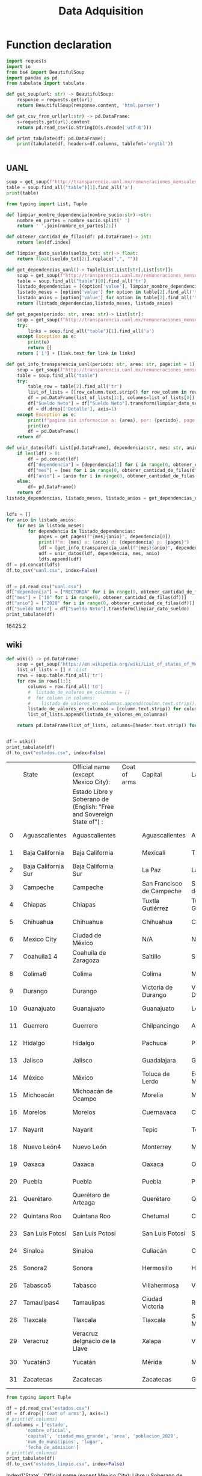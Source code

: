 #+TITLE: Data Adquisition

* Function declaration

#+BEGIN_SRC python :session data :results replace drawer output :exports both :tangle data_adqisition.py
import requests
import io
from bs4 import BeautifulSoup
import pandas as pd
from tabulate import tabulate

def get_soup(url: str) -> BeautifulSoup:
    response = requests.get(url)
    return BeautifulSoup(response.content, 'html.parser')

def get_csv_from_url(url:str) -> pd.DataFrame:
    s=requests.get(url).content
    return pd.read_csv(io.StringIO(s.decode('utf-8')))

def print_tabulate(df: pd.DataFrame):
    print(tabulate(df, headers=df.columns, tablefmt='orgtbl'))


#+END_SRC

#+RESULTS:
:results:
:end:

** UANL

#+BEGIN_SRC python :session data :results replace drawer output
soup = get_soup(f"http://transparencia.uanl.mx/remuneraciones_mensuales/bxd.php?pag_act=2&id_area_form=2305&mya_det=112020")
table = soup.find_all("table")[1].find_all('a')
print(table)
#+END_SRC

#+RESULTS:
:results:
[<a href="bxd.php?pag_act=1&amp;id_area_form=2305&amp;mya_det=112020">1</a>, <a href="bxd.php?pag_act=3&amp;id_area_form=2305&amp;mya_det=112020">3</a>, <a href="bxd.php?pag_act=4&amp;id_area_form=2305&amp;mya_det=112020">4</a>, <a href="bxd.php?pag_act=5&amp;id_area_form=2305&amp;mya_det=112020">5</a>, <a href="bxd.php?pag_act=6&amp;id_area_form=2305&amp;mya_det=112020">6</a>, <a href="bxd.php?pag_act=7&amp;id_area_form=2305&amp;mya_det=112020">7</a>, <a href="bxd.php?pag_act=8&amp;id_area_form=2305&amp;mya_det=112020">8</a>, <a href="bxd.php?pag_act=9&amp;id_area_form=2305&amp;mya_det=112020">9</a>, <a href="bxd.php?pag_act=10&amp;id_area_form=2305&amp;mya_det=112020">10</a>, <a href="bxd.php?pag_act=11&amp;id_area_form=2305&amp;mya_det=112020">11</a>, <a href="bxd.php?pag_act=12&amp;id_area_form=2305&amp;mya_det=112020">12</a>]
:end:

#+BEGIN_SRC python :session data :results replace drawer output :exports both
from typing import List, Tuple

def limpiar_nombre_dependencia(nombre_sucio:str)->str:
    nombre_en_partes = nombre_sucio.split(' ')
    return ' '.join(nombre_en_partes[2:])

def obtener_cantidad_de_filas(df: pd.DataFrame)-> int:
    return len(df.index)

def limpiar_dato_sueldo(sueldo_txt: str)-> float:
    return float(sueldo_txt[2:].replace(",", ""))

def get_dependencias_uanl()-> Tuple[List,List[str],List[str]]:
    soup = get_soup(f"http://transparencia.uanl.mx/remuneraciones_mensuales/bxd.php")
    table = soup.find_all("table")[0].find_all('tr')
    listado_dependencias = [(option['value'], limpiar_nombre_dependencia(option.text)) for option in table[1].find_all("option")]
    listado_meses = [option['value'] for option in table[2].find_all('td')[0].find_all("option")]
    listado_anios = [option['value'] for option in table[2].find_all('td')[1].find_all("option")]
    return (listado_dependencias,listado_meses, listado_anios)

def get_pages(periodo: str, area: str)-> List[str]:
    soup = get_soup(f"http://transparencia.uanl.mx/remuneraciones_mensuales/bxd.php?pag_act=1&id_area_form={area}&mya_det={periodo}")
    try:
        links = soup.find_all("table")[1].find_all('a')
    except Exception as e:
        print(e)
        return []
    return ['1'] + [link.text for link in links]

def get_info_transparencia_uanl(periodo: str, area: str, page:int = 1) -> pd.DataFrame:
    soup = get_soup(f"http://transparencia.uanl.mx/remuneraciones_mensuales/bxd.php?pag_act={page}&id_area_form={area}&mya_det={periodo}")
    table = soup.find_all("table")
    try:
        table_row = table[2].find_all('tr')
        list_of_lists = [[row_column.text.strip() for row_column in row.find_all('td')] for row in table_row]
        df = pd.DataFrame(list_of_lists[1:], columns=list_of_lists[0])
        df["Sueldo Neto"] = df["Sueldo Neto"].transform(limpiar_dato_sueldo)
        df = df.drop(['Detalle'], axis=1)
    except Exception as e:
        print(f"pagina sin informacion a: {area}, per: {periodo}, page:{page}")
        print(e)
        df = pd.DataFrame()
    return df

def unir_datos(ldf: List[pd.DataFrame], dependencia:str, mes: str, anio:str) -> pd.DataFrame:
    if len(ldf) > 0:
        df = pd.concat(ldf)
        df["dependencia"] = [dependencia[1] for i in range(0, obtener_cantidad_de_filas(df))]
        df["mes"] = [mes for i in range(0, obtener_cantidad_de_filas(df))]
        df["anio"] = [anio for i in range(0, obtener_cantidad_de_filas(df))]
    else:
        df= pd.DataFrame()
    return df
listado_dependencias, listado_meses, listado_anios = get_dependencias_uanl()


ldfs = []
for anio in listado_anios:
    for mes in listado_meses:
        for dependencia in listado_dependencias:
            pages = get_pages(f"{mes}{anio}", dependencia[0])
            print(f"m: {mes} a: {anio} d: {dependencia} p: {pages}")
            ldf = [get_info_transparencia_uanl(f"{mes}{anio}", dependencia[0], page) for page in pages]
            udf = unir_datos(ldf, dependencia, mes, anio)
            ldfs.append(udf)
df = pd.concat(ldfs)
df.to_csv("uanl.csv", index=False)
#+END_SRC

#+RESULTS:
:results:
:end:


#+BEGIN_SRC python :session data :results replace drawer output :exports both

df = pd.read_csv("uanl.csv")
df["dependencia"] = ["RECTORIA" for i in range(0, obtener_cantidad_de_filas(df))]
df["mes"] = ["10" for i in range(0, obtener_cantidad_de_filas(df))]
df["anio"] = ["2020" for i in range(0, obtener_cantidad_de_filas(df))]
df["Sueldo Neto"] = df["Sueldo Neto"].transform(limpiar_dato_sueldo)
print_tabulate(df)
#+END_SRC

#+RESULTS:
:results:
16425.2
:end:


** wiki
#+BEGIN_SRC python :session data :results replace drawer output :exports both
def wiki() -> pd.DataFrame:
    soup = get_soup("https://en.wikipedia.org/wiki/List_of_states_of_Mexico")
    list_of_lists = [] # :List
    rows = soup.table.find_all('tr')
    for row in rows[1:]:
        columns = row.find_all('td')
        #  listado_de_valores_en_columnas = []
        #  for column in columns:
        #    listado_de_valores_en_columnas.append(coulmn.text.strip())
        listado_de_valores_en_columnas = [column.text.strip() for column in columns]
        list_of_lists.append(listado_de_valores_en_columnas)

    return pd.DataFrame(list_of_lists, columns=[header.text.strip() for header in  rows[0].find_all('th')])


df = wiki()
print_tabulate(df)
df.to_csv("estados.csv", index=False)
#+END_SRC

#+RESULTS:
:results:
|    | State               | Official name (except Mexico City):                                   | Coat of arms | Capital                   | Largest city              | Area[6]                                | Population (2020)[7] | Municipalities | Order of Admissionto Federation | Date of Admissionto Federation |
|    |                     | Estado Libre y Soberano de (English: "Free and Sovereign State of") : |              |                           |                           |                                        |                      |                |                                 |                                |
|----+---------------------+-----------------------------------------------------------------------+--------------+---------------------------+---------------------------+----------------------------------------+----------------------+----------------+---------------------------------+--------------------------------|
|  0 | Aguascalientes      | Aguascalientes                                                        |              | Aguascalientes            | Aguascalientes            | 005615.75,615.7 km2 (2,168.2 sq mi)    | 014256071,425,607    |             11 |                            2424 | 185702051857-02-05[8]          |
|  1 | Baja California     | Baja California                                                       |              | Mexicali                  | Tijuana                   | 071450.071,450.0 km2 (27,587.0 sq mi)  | 037690203,769,020    |              6 |                            2929 | 195201161952-01-16[9]          |
|  2 | Baja California Sur | Baja California Sur                                                   |              | La Paz                    | La Paz                    | 073909.473,909.4 km2 (28,536.6 sq mi)  | 00798447798,447      |              5 |                            3131 | 197410081974-10-08[10]         |
|  3 | Campeche            | Campeche                                                              |              | San Francisco de Campeche | San Francisco de Campeche | 057484.957,484.9 km2 (22,195.0 sq mi)  | 00928363928,363      |             13 |                            2525 | 186304291863-04-29[11]         |
|  4 | Chiapas             | Chiapas                                                               |              | Tuxtla Gutiérrez          | Tuxtla Gutiérrez          | 073311.073,311.0 km2 (28,305.5 sq mi)  | 055438285,543,828    |            124 |                            1919 | 182409141824-09-14[12]         |
|  5 | Chihuahua           | Chihuahua                                                             |              | Chihuahua                 | Ciudad Juárez             | 247412.6247,412.6 km2 (95,526.5 sq mi) | 037418693,741,869    |             67 |                            1818 | 182407061824-07-06[12]         |
|  6 | Mexico City         | Ciudad de México                                                      |              | N/A                       | N/A                       | 001494.31,494.3 km2 (577.0 sq mi)      | 092099449,209,944    |             16 |                            3232 | 182409142016-01-29             |
|  7 | Coahuila1 4         | Coahuila de Zaragoza                                                  |              | Saltillo                  | Saltillo                  | 151594.8151,594.8 km2 (58,531.1 sq mi) | 031467713,146,771    |             38 |                            1616 | 182405071824-05-07[12]         |
|  8 | Colima6             | Colima                                                                |              | Colima                    | Manzanillo                | 005626.95,626.9 km2 (2,172.6 sq mi)    | 00731391731,391      |             10 |                            2323 | 185609121856-09-12[13]         |
|  9 | Durango             | Durango                                                               |              | Victoria de Durango       | Victoria de Durango       | 123364.0123,364.0 km2 (47,631.1 sq mi) | 018326501,832,650    |             39 |                            1717 | 182405221824-05-22[12]         |
| 10 | Guanajuato          | Guanajuato                                                            |              | Guanajuato                | León                      | 030606.730,606.7 km2 (11,817.3 sq mi)  | 061669346,166,934    |             46 |                             022 | 182312201823-12-20[12]         |
| 11 | Guerrero            | Guerrero                                                              |              | Chilpancingo              | Acapulco                  | 063595.963,595.9 km2 (24,554.5 sq mi)  | 035406853,540,685    |             81 |                            2121 | 184910271849-10-27[14]         |
| 12 | Hidalgo             | Hidalgo                                                               |              | Pachuca                   | Pachuca                   | 020821.420,821.4 km2 (8,039.2 sq mi)   | 030828413,082,841    |             84 |                            2626 | 186901161869-01-16[15]         |
| 13 | Jalisco             | Jalisco                                                               |              | Guadalajara               | Guadalajara               | 078595.978,595.9 km2 (30,346.0 sq mi)  | 083481518,348,151    |            125 |                             099 | 182312231823-12-23[12]         |
| 14 | México              | México                                                                |              | Toluca de Lerdo           | Ecatepec de Morelos       | 022351.822,351.8 km2 (8,630.1 sq mi)   | 1699241816,992,418   |            125 |                             011 | 182312201823-12-20[12]         |
| 15 | Michoacán           | Michoacán de Ocampo                                                   |              | Morelia                   | Morelia                   | 058598.758,598.7 km2 (22,625.1 sq mi)  | 047488464,748,846    |            113 |                             055 | 182312221823-12-22[12]         |
| 16 | Morelos             | Morelos                                                               |              | Cuernavaca                | Cuernavaca                | 004878.94,878.9 km2 (1,883.8 sq mi)    | 019715201,971,520    |             36 |                            2727 | 186904171869-04-17[16]         |
| 17 | Nayarit             | Nayarit                                                               |              | Tepic                     | Tepic                     | 027856.527,856.5 km2 (10,755.5 sq mi)  | 012354561,235,456    |             20 |                            2828 | 191701261917-01-26[17]         |
| 18 | Nuevo León4         | Nuevo León                                                            |              | Monterrey                 | Monterrey                 | 064156.264,156.2 km2 (24,770.8 sq mi)  | 057844425,784,442    |             51 |                            1515 | 182405071824-05-07[12]         |
| 19 | Oaxaca              | Oaxaca                                                                |              | Oaxaca                    | Oaxaca                    | 093757.693,757.6 km2 (36,200.0 sq mi)  | 041321484,132,148    |            570 |                             033 | 182312211823-12-21[12]         |
| 20 | Puebla              | Puebla                                                                |              | Puebla                    | Puebla                    | 034309.634,309.6 km2 (13,247.0 sq mi)  | 065832786,583,278    |            217 |                             044 | 182312211823-12-21[12]         |
| 21 | Querétaro           | Querétaro de Arteaga                                                  |              | Querétaro                 | Querétaro                 | 011690.611,690.6 km2 (4,513.8 sq mi)   | 023684672,368,467    |             18 |                            1111 | 182312231823-12-23[12]         |
| 22 | Quintana Roo        | Quintana Roo                                                          |              | Chetumal                  | Cancún                    | 044705.244,705.2 km2 (17,260.8 sq mi)  | 018579851,857,985    |             11 |                            3030 | 197410081974-10-08[18]         |
| 23 | San Luis Potosí     | San Luis Potosí                                                       |              | San Luis Potosí           | San Luis Potosí           | 061138.061,138.0 km2 (23,605.5 sq mi)  | 02,8222552,822,255   |             58 |                             066 | 182312221823-12-22[12]         |
| 24 | Sinaloa             | Sinaloa                                                               |              | Culiacán                  | Culiacán                  | 057365.457,365.4 km2 (22,148.9 sq mi)  | 030269433,026,943    |             18 |                            2020 | 183010141830-10-14[19]         |
| 25 | Sonora2             | Sonora                                                                |              | Hermosillo                | Hermosillo                | 179354.7179,354.7 km2 (69,249.2 sq mi) | 029448402,944,840    |             72 |                            1212 | 182401101824-01-10[12]         |
| 26 | Tabasco5            | Tabasco                                                               |              | Villahermosa              | Villahermosa              | 024730.924,730.9 km2 (9,548.7 sq mi)   | 024025982,402,598    |             17 |                            1313 | 182402071824-02-07[12]         |
| 27 | Tamaulipas4         | Tamaulipas                                                            |              | Ciudad Victoria           | Reynosa                   | 080249.380,249.3 km2 (30,984.4 sq mi)  | 035277353,527,735    |             43 |                            1414 | 182402071824-02-07[12]         |
| 28 | Tlaxcala            | Tlaxcala                                                              |              | Tlaxcala                  | San Pablo del Monte       | 003996.63,996.6 km2 (1,543.1 sq mi)    | 013429771,342,977    |             60 |                            2222 | 185612091856-12-09[20]         |
| 29 | Veracruz            | Veracruz deIgnacio de la Llave                                        |              | Xalapa                    | Veracruz                  | 071823.571,823.5 km2 (27,731.2 sq mi)  | 080625798,062,579    |            212 |                             077 | 182312221823-12-22[12]         |
| 30 | Yucatán3            | Yucatán                                                               |              | Mérida                    | Mérida                    | 039524.439,524.4 km2 (15,260.5 sq mi)  | 023208982,320,898    |            106 |                             088 | 182312231823-12-23[12]         |
| 31 | Zacatecas           | Zacatecas                                                             |              | Zacatecas                 | Guadalupe                 | 075275.375,275.3 km2 (29,064.0 sq mi)  | 016221381,622,138    |             58 |                            1010 | 182312231823-12-23[12]         |
:end:

#+BEGIN_SRC python :session data :results replace drawer output :exports both
from typing import Tuple

df = pd.read_csv("estados.csv")
df = df.drop(['Coat of arms'], axis=1)
# print(df.columns)
df.columns = ['estado',
       'nombre_oficial',
       'capital', 'ciudad_mas_grande', 'area', 'poblacion_2020',
       'num_de_municipios', 'lugar',
       'fecha_de_admision']
# print(df.columns)
print_tabulate(df)
df.to_csv("estados_limpio.csv", index=False)

#+END_SRC

#+RESULTS:
:results:
Index(['State',
       'Official name (except Mexico City):\nEstado Libre y Soberano de (English: "Free and Sovereign State of") :',
       'Capital', 'Largest city', 'Area[6]', 'Population (2020)[7]',
       'Municipalities', 'Order of Admissionto Federation',
       'Date of Admissionto Federation'],
      dtype='object')
|    | State               | col2                           | Capital                   | Largest city              | Area[6]                                | Population (2020)[7]   |   col7 |   col8 | col9                   |
|----+---------------------+--------------------------------+---------------------------+---------------------------+----------------------------------------+------------------------+--------+--------+------------------------|
|  0 | Aguascalientes      | Aguascalientes                 | Aguascalientes            | Aguascalientes            | 005615.75,615.7 km2 (2,168.2 sq mi)    | 014256071,425,607      |     11 |   2424 | 185702051857-02-05[8]  |
|  1 | Baja California     | Baja California                | Mexicali                  | Tijuana                   | 071450.071,450.0 km2 (27,587.0 sq mi)  | 037690203,769,020      |      6 |   2929 | 195201161952-01-16[9]  |
|  2 | Baja California Sur | Baja California Sur            | La Paz                    | La Paz                    | 073909.473,909.4 km2 (28,536.6 sq mi)  | 00798447798,447        |      5 |   3131 | 197410081974-10-08[10] |
|  3 | Campeche            | Campeche                       | San Francisco de Campeche | San Francisco de Campeche | 057484.957,484.9 km2 (22,195.0 sq mi)  | 00928363928,363        |     13 |   2525 | 186304291863-04-29[11] |
|  4 | Chiapas             | Chiapas                        | Tuxtla Gutiérrez          | Tuxtla Gutiérrez          | 073311.073,311.0 km2 (28,305.5 sq mi)  | 055438285,543,828      |    124 |   1919 | 182409141824-09-14[12] |
|  5 | Chihuahua           | Chihuahua                      | Chihuahua                 | Ciudad Juárez             | 247412.6247,412.6 km2 (95,526.5 sq mi) | 037418693,741,869      |     67 |   1818 | 182407061824-07-06[12] |
|  6 | Mexico City         | Ciudad de México               | nan                       | nan                       | 001494.31,494.3 km2 (577.0 sq mi)      | 092099449,209,944      |     16 |   3232 | 182409142016-01-29     |
|  7 | Coahuila1 4         | Coahuila de Zaragoza           | Saltillo                  | Saltillo                  | 151594.8151,594.8 km2 (58,531.1 sq mi) | 031467713,146,771      |     38 |   1616 | 182405071824-05-07[12] |
|  8 | Colima6             | Colima                         | Colima                    | Manzanillo                | 005626.95,626.9 km2 (2,172.6 sq mi)    | 00731391731,391        |     10 |   2323 | 185609121856-09-12[13] |
|  9 | Durango             | Durango                        | Victoria de Durango       | Victoria de Durango       | 123364.0123,364.0 km2 (47,631.1 sq mi) | 018326501,832,650      |     39 |   1717 | 182405221824-05-22[12] |
| 10 | Guanajuato          | Guanajuato                     | Guanajuato                | León                      | 030606.730,606.7 km2 (11,817.3 sq mi)  | 061669346,166,934      |     46 |     22 | 182312201823-12-20[12] |
| 11 | Guerrero            | Guerrero                       | Chilpancingo              | Acapulco                  | 063595.963,595.9 km2 (24,554.5 sq mi)  | 035406853,540,685      |     81 |   2121 | 184910271849-10-27[14] |
| 12 | Hidalgo             | Hidalgo                        | Pachuca                   | Pachuca                   | 020821.420,821.4 km2 (8,039.2 sq mi)   | 030828413,082,841      |     84 |   2626 | 186901161869-01-16[15] |
| 13 | Jalisco             | Jalisco                        | Guadalajara               | Guadalajara               | 078595.978,595.9 km2 (30,346.0 sq mi)  | 083481518,348,151      |    125 |     99 | 182312231823-12-23[12] |
| 14 | México              | México                         | Toluca de Lerdo           | Ecatepec de Morelos       | 022351.822,351.8 km2 (8,630.1 sq mi)   | 1699241816,992,418     |    125 |     11 | 182312201823-12-20[12] |
| 15 | Michoacán           | Michoacán de Ocampo            | Morelia                   | Morelia                   | 058598.758,598.7 km2 (22,625.1 sq mi)  | 047488464,748,846      |    113 |     55 | 182312221823-12-22[12] |
| 16 | Morelos             | Morelos                        | Cuernavaca                | Cuernavaca                | 004878.94,878.9 km2 (1,883.8 sq mi)    | 019715201,971,520      |     36 |   2727 | 186904171869-04-17[16] |
| 17 | Nayarit             | Nayarit                        | Tepic                     | Tepic                     | 027856.527,856.5 km2 (10,755.5 sq mi)  | 012354561,235,456      |     20 |   2828 | 191701261917-01-26[17] |
| 18 | Nuevo León4         | Nuevo León                     | Monterrey                 | Monterrey                 | 064156.264,156.2 km2 (24,770.8 sq mi)  | 057844425,784,442      |     51 |   1515 | 182405071824-05-07[12] |
| 19 | Oaxaca              | Oaxaca                         | Oaxaca                    | Oaxaca                    | 093757.693,757.6 km2 (36,200.0 sq mi)  | 041321484,132,148      |    570 |     33 | 182312211823-12-21[12] |
| 20 | Puebla              | Puebla                         | Puebla                    | Puebla                    | 034309.634,309.6 km2 (13,247.0 sq mi)  | 065832786,583,278      |    217 |     44 | 182312211823-12-21[12] |
| 21 | Querétaro           | Querétaro de Arteaga           | Querétaro                 | Querétaro                 | 011690.611,690.6 km2 (4,513.8 sq mi)   | 023684672,368,467      |     18 |   1111 | 182312231823-12-23[12] |
| 22 | Quintana Roo        | Quintana Roo                   | Chetumal                  | Cancún                    | 044705.244,705.2 km2 (17,260.8 sq mi)  | 018579851,857,985      |     11 |   3030 | 197410081974-10-08[18] |
| 23 | San Luis Potosí     | San Luis Potosí                | San Luis Potosí           | San Luis Potosí           | 061138.061,138.0 km2 (23,605.5 sq mi)  | 02,8222552,822,255     |     58 |     66 | 182312221823-12-22[12] |
| 24 | Sinaloa             | Sinaloa                        | Culiacán                  | Culiacán                  | 057365.457,365.4 km2 (22,148.9 sq mi)  | 030269433,026,943      |     18 |   2020 | 183010141830-10-14[19] |
| 25 | Sonora2             | Sonora                         | Hermosillo                | Hermosillo                | 179354.7179,354.7 km2 (69,249.2 sq mi) | 029448402,944,840      |     72 |   1212 | 182401101824-01-10[12] |
| 26 | Tabasco5            | Tabasco                        | Villahermosa              | Villahermosa              | 024730.924,730.9 km2 (9,548.7 sq mi)   | 024025982,402,598      |     17 |   1313 | 182402071824-02-07[12] |
| 27 | Tamaulipas4         | Tamaulipas                     | Ciudad Victoria           | Reynosa                   | 080249.380,249.3 km2 (30,984.4 sq mi)  | 035277353,527,735      |     43 |   1414 | 182402071824-02-07[12] |
| 28 | Tlaxcala            | Tlaxcala                       | Tlaxcala                  | San Pablo del Monte       | 003996.63,996.6 km2 (1,543.1 sq mi)    | 013429771,342,977      |     60 |   2222 | 185612091856-12-09[20] |
| 29 | Veracruz            | Veracruz deIgnacio de la Llave | Xalapa                    | Veracruz                  | 071823.571,823.5 km2 (27,731.2 sq mi)  | 080625798,062,579      |    212 |     77 | 182312221823-12-22[12] |
| 30 | Yucatán3            | Yucatán                        | Mérida                    | Mérida                    | 039524.439,524.4 km2 (15,260.5 sq mi)  | 023208982,320,898      |    106 |     88 | 182312231823-12-23[12] |
| 31 | Zacatecas           | Zacatecas                      | Zacatecas                 | Guadalupe                 | 075275.375,275.3 km2 (29,064.0 sq mi)  | 016221381,622,138      |     58 |   1010 | 182312231823-12-23[12] |
:end:

#+BEGIN_SRC python :session data :results replace drawer output :exports both
from typing import Tuple
import re
def limpiar_area(area:str)->Tuple[float,float]:
    str_en_partes = re.findall(r'[\d,\.]*', area)
    str_en_partes.remove('2')
    blancos = str_en_partes.count('')
    for blanco in range(0, blancos):
        str_en_partes.remove('')

    return str_en_partes
    #km_str = str_en_partes[0]
    #mi_str = str_en_partes[2]
    #return str_en_partes
print(limpiar_area('075275.375,275.3 km2 (29,064.0 sq mi)'))
#print_tabulate(df)
#+END_SRC

** csv
*** from file
#+BEGIN_SRC python :session data :results replace drawer output :exports both
df = pd.read_csv("/home/jhernandez/Sync/FCFMClases/21-1FJ/DataMining/dm_lmv_6.csv")
print_tabulate(df)
#+END_SRC
*** from url
#+BEGIN_SRC python :session data :results replace drawer output :exports both
df = get_csv_from_url("https://raw.githubusercontent.com/cs109/2014_data/master/countries.csv")
print_tabulate(df)
df.to_csv("paises.csv", index=False)
#+END_SRC

#+RESULTS:
:results:
|     | Country                          | Region        |
|-----+----------------------------------+---------------|
|   0 | Algeria                          | AFRICA        |
|   1 | Angola                           | AFRICA        |
|   2 | Benin                            | AFRICA        |
|   3 | Botswana                         | AFRICA        |
|   4 | Burkina                          | AFRICA        |
|   5 | Burundi                          | AFRICA        |
|   6 | Cameroon                         | AFRICA        |
|   7 | Cape Verde                       | AFRICA        |
|   8 | Central African Republic         | AFRICA        |
|   9 | Chad                             | AFRICA        |
|  10 | Comoros                          | AFRICA        |
|  11 | Congo                            | AFRICA        |
|  12 | Congo, Democratic Republic of    | AFRICA        |
|  13 | Djibouti                         | AFRICA        |
|  14 | Egypt                            | AFRICA        |
|  15 | Equatorial Guinea                | AFRICA        |
|  16 | Eritrea                          | AFRICA        |
|  17 | Ethiopia                         | AFRICA        |
|  18 | Gabon                            | AFRICA        |
|  19 | Gambia                           | AFRICA        |
|  20 | Ghana                            | AFRICA        |
|  21 | Guinea                           | AFRICA        |
|  22 | Guinea-Bissau                    | AFRICA        |
|  23 | Ivory Coast                      | AFRICA        |
|  24 | Kenya                            | AFRICA        |
|  25 | Lesotho                          | AFRICA        |
|  26 | Liberia                          | AFRICA        |
|  27 | Libya                            | AFRICA        |
|  28 | Madagascar                       | AFRICA        |
|  29 | Malawi                           | AFRICA        |
|  30 | Mali                             | AFRICA        |
|  31 | Mauritania                       | AFRICA        |
|  32 | Mauritius                        | AFRICA        |
|  33 | Morocco                          | AFRICA        |
|  34 | Mozambique                       | AFRICA        |
|  35 | Namibia                          | AFRICA        |
|  36 | Niger                            | AFRICA        |
|  37 | Nigeria                          | AFRICA        |
|  38 | Rwanda                           | AFRICA        |
|  39 | Sao Tome and Principe            | AFRICA        |
|  40 | Senegal                          | AFRICA        |
|  41 | Seychelles                       | AFRICA        |
|  42 | Sierra Leone                     | AFRICA        |
|  43 | Somalia                          | AFRICA        |
|  44 | South Africa                     | AFRICA        |
|  45 | South Sudan                      | AFRICA        |
|  46 | Sudan                            | AFRICA        |
|  47 | Swaziland                        | AFRICA        |
|  48 | Tanzania                         | AFRICA        |
|  49 | Togo                             | AFRICA        |
|  50 | Tunisia                          | AFRICA        |
|  51 | Uganda                           | AFRICA        |
|  52 | Zambia                           | AFRICA        |
|  53 | Zimbabwe                         | AFRICA        |
|  54 | Afghanistan                      | ASIA          |
|  55 | Bahrain                          | ASIA          |
|  56 | Bangladesh                       | ASIA          |
|  57 | Bhutan                           | ASIA          |
|  58 | Brunei                           | ASIA          |
|  59 | Burma                            | ASIA          |
|  60 | Cambodia                         | ASIA          |
|  61 | China                            | ASIA          |
|  62 | East Timor                       | ASIA          |
|  63 | India                            | ASIA          |
|  64 | Indonesia                        | ASIA          |
|  65 | Iran                             | ASIA          |
|  66 | Iraq                             | ASIA          |
|  67 | Israel                           | ASIA          |
|  68 | Japan                            | ASIA          |
|  69 | Jordan                           | ASIA          |
|  70 | Kazakhstan                       | ASIA          |
|  71 | Korea, North                     | ASIA          |
|  72 | Korea, South                     | ASIA          |
|  73 | Kuwait                           | ASIA          |
|  74 | Kyrgyzstan                       | ASIA          |
|  75 | Laos                             | ASIA          |
|  76 | Lebanon                          | ASIA          |
|  77 | Malaysia                         | ASIA          |
|  78 | Maldives                         | ASIA          |
|  79 | Mongolia                         | ASIA          |
|  80 | Nepal                            | ASIA          |
|  81 | Oman                             | ASIA          |
|  82 | Pakistan                         | ASIA          |
|  83 | Philippines                      | ASIA          |
|  84 | Qatar                            | ASIA          |
|  85 | Russian Federation               | ASIA          |
|  86 | Saudi Arabia                     | ASIA          |
|  87 | Singapore                        | ASIA          |
|  88 | Sri Lanka                        | ASIA          |
|  89 | Syria                            | ASIA          |
|  90 | Tajikistan                       | ASIA          |
|  91 | Thailand                         | ASIA          |
|  92 | Turkey                           | ASIA          |
|  93 | Turkmenistan                     | ASIA          |
|  94 | United Arab Emirates             | ASIA          |
|  95 | Uzbekistan                       | ASIA          |
|  96 | Vietnam                          | ASIA          |
|  97 | Yemen                            | ASIA          |
|  98 | Albania                          | EUROPE        |
|  99 | Andorra                          | EUROPE        |
| 100 | Armenia                          | EUROPE        |
| 101 | Austria                          | EUROPE        |
| 102 | Azerbaijan                       | EUROPE        |
| 103 | Belarus                          | EUROPE        |
| 104 | Belgium                          | EUROPE        |
| 105 | Bosnia and Herzegovina           | EUROPE        |
| 106 | Bulgaria                         | EUROPE        |
| 107 | Croatia                          | EUROPE        |
| 108 | Cyprus                           | EUROPE        |
| 109 | Czech Republic                   | EUROPE        |
| 110 | Denmark                          | EUROPE        |
| 111 | Estonia                          | EUROPE        |
| 112 | Finland                          | EUROPE        |
| 113 | France                           | EUROPE        |
| 114 | Georgia                          | EUROPE        |
| 115 | Germany                          | EUROPE        |
| 116 | Greece                           | EUROPE        |
| 117 | Hungary                          | EUROPE        |
| 118 | Iceland                          | EUROPE        |
| 119 | Ireland                          | EUROPE        |
| 120 | Italy                            | EUROPE        |
| 121 | Latvia                           | EUROPE        |
| 122 | Liechtenstein                    | EUROPE        |
| 123 | Lithuania                        | EUROPE        |
| 124 | Luxembourg                       | EUROPE        |
| 125 | Macedonia                        | EUROPE        |
| 126 | Malta                            | EUROPE        |
| 127 | Moldova                          | EUROPE        |
| 128 | Monaco                           | EUROPE        |
| 129 | Montenegro                       | EUROPE        |
| 130 | Netherlands                      | EUROPE        |
| 131 | Norway                           | EUROPE        |
| 132 | Poland                           | EUROPE        |
| 133 | Portugal                         | EUROPE        |
| 134 | Romania                          | EUROPE        |
| 135 | San Marino                       | EUROPE        |
| 136 | Serbia                           | EUROPE        |
| 137 | Slovakia                         | EUROPE        |
| 138 | Slovenia                         | EUROPE        |
| 139 | Spain                            | EUROPE        |
| 140 | Sweden                           | EUROPE        |
| 141 | Switzerland                      | EUROPE        |
| 142 | Ukraine                          | EUROPE        |
| 143 | United Kingdom                   | EUROPE        |
| 144 | Vatican City                     | EUROPE        |
| 145 | Antigua and Barbuda              | NORTH AMERICA |
| 146 | Bahamas                          | NORTH AMERICA |
| 147 | Barbados                         | NORTH AMERICA |
| 148 | Belize                           | NORTH AMERICA |
| 149 | Canada                           | NORTH AMERICA |
| 150 | Costa Rica                       | NORTH AMERICA |
| 151 | Cuba                             | NORTH AMERICA |
| 152 | Dominica                         | NORTH AMERICA |
| 153 | Dominican Republic               | NORTH AMERICA |
| 154 | El Salvador                      | NORTH AMERICA |
| 155 | Grenada                          | NORTH AMERICA |
| 156 | Guatemala                        | NORTH AMERICA |
| 157 | Haiti                            | NORTH AMERICA |
| 158 | Honduras                         | NORTH AMERICA |
| 159 | Jamaica                          | NORTH AMERICA |
| 160 | Mexico                           | NORTH AMERICA |
| 161 | Nicaragua                        | NORTH AMERICA |
| 162 | Panama                           | NORTH AMERICA |
| 163 | Saint Kitts and Nevis            | NORTH AMERICA |
| 164 | Saint Lucia                      | NORTH AMERICA |
| 165 | Saint Vincent and the Grenadines | NORTH AMERICA |
| 166 | Trinidad and Tobago              | NORTH AMERICA |
| 167 | United States                    | NORTH AMERICA |
| 168 | Australia                        | OCEANIA       |
| 169 | Fiji                             | OCEANIA       |
| 170 | Kiribati                         | OCEANIA       |
| 171 | Marshall Islands                 | OCEANIA       |
| 172 | Micronesia                       | OCEANIA       |
| 173 | Nauru                            | OCEANIA       |
| 174 | New Zealand                      | OCEANIA       |
| 175 | Palau                            | OCEANIA       |
| 176 | Papua New Guinea                 | OCEANIA       |
| 177 | Samoa                            | OCEANIA       |
| 178 | Solomon Islands                  | OCEANIA       |
| 179 | Tonga                            | OCEANIA       |
| 180 | Tuvalu                           | OCEANIA       |
| 181 | Vanuatu                          | OCEANIA       |
| 182 | Argentina                        | SOUTH AMERICA |
| 183 | Bolivia                          | SOUTH AMERICA |
| 184 | Brazil                           | SOUTH AMERICA |
| 185 | Chile                            | SOUTH AMERICA |
| 186 | Colombia                         | SOUTH AMERICA |
| 187 | Ecuador                          | SOUTH AMERICA |
| 188 | Guyana                           | SOUTH AMERICA |
| 189 | Paraguay                         | SOUTH AMERICA |
| 190 | Peru                             | SOUTH AMERICA |
| 191 | Suriname                         | SOUTH AMERICA |
| 192 | Uruguay                          | SOUTH AMERICA |
| 193 | Venezuela                        | SOUTH AMERICA |
:end:
